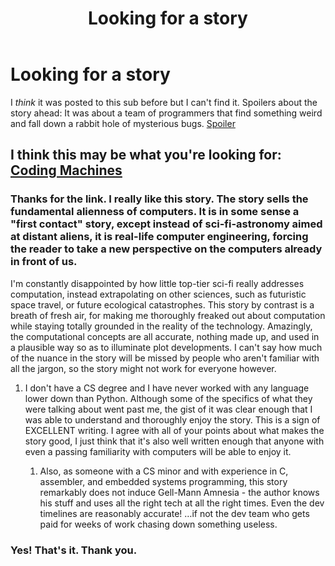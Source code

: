 #+TITLE: Looking for a story

* Looking for a story
:PROPERTIES:
:Author: DangerouslyUnstable
:Score: 21
:DateUnix: 1532235590.0
:DateShort: 2018-Jul-22
:END:
I /think/ it was posted to this sub before but I can't find it. Spoilers about the story ahead: It was about a team of programmers that find something weird and fall down a rabbit hole of mysterious bugs. [[#s][Spoiler]]


** I think this may be what you're looking for: [[https://www.teamten.com/lawrence/writings/coding-machines/][Coding Machines]]
:PROPERTIES:
:Author: DeterminedThrowaway
:Score: 16
:DateUnix: 1532236009.0
:DateShort: 2018-Jul-22
:END:

*** Thanks for the link. I *really* like this story. The story sells the fundamental alienness of computers. It is in some sense a "first contact" story, except instead of sci-fi-astronomy aimed at distant aliens, it is real-life computer engineering, forcing the reader to take a new perspective on the computers already in front of us.

I'm constantly disappointed by how little top-tier sci-fi really addresses computation, instead extrapolating on other sciences, such as futuristic space travel, or future ecological catastrophes. This story by contrast is a breath of fresh air, for making me thoroughly freaked out about computation while staying totally grounded in the reality of the technology. Amazingly, the computational concepts are all accurate, nothing made up, and used in a plausible way so as to illuminate plot developments. I can't say how much of the nuance in the story will be missed by people who aren't familiar with all the jargon, so the story might not work for everyone however.
:PROPERTIES:
:Author: hpmorfan
:Score: 4
:DateUnix: 1532392239.0
:DateShort: 2018-Jul-24
:END:

**** I don't have a CS degree and I have never worked with any language lower down than Python. Although some of the specifics of what they were talking about went past me, the gist of it was clear enough that I was able to understand and thoroughly enjoy the story. This is a sign of EXCELLENT writing. I agree with all of your points about what makes the story good, I just think that it's also well written enough that anyone with even a passing familiarity with computers will be able to enjoy it.
:PROPERTIES:
:Author: DangerouslyUnstable
:Score: 3
:DateUnix: 1532453165.0
:DateShort: 2018-Jul-24
:END:

***** Also, as someone with a CS minor and with experience in C, assembler, and embedded systems programming, this story remarkably does not induce Gell-Mann Amnesia - the author knows his stuff and uses all the right tech at all the right times. Even the dev timelines are reasonably accurate! ...if not the dev team who gets paid for weeks of work chasing down something useless.
:PROPERTIES:
:Author: LeifCarrotson
:Score: 1
:DateUnix: 1532754460.0
:DateShort: 2018-Jul-28
:END:


*** Yes! That's it. Thank you.
:PROPERTIES:
:Author: DangerouslyUnstable
:Score: 2
:DateUnix: 1532237277.0
:DateShort: 2018-Jul-22
:END:
